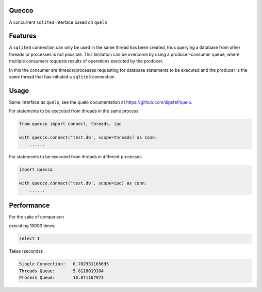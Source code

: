 Quecco
======

A concurrent ``sqlite3`` interface based on ``quelo``


Features
========

A ``sqlite3`` connection can only be used in the same thread has been created, thus querying a database from other
threads or processes is not possible.
This limitation can be overcome by using a producer-consumer queue, where multiple consumers requests results of
operations executed by the producer.

In this the consumer are threads/processes requesting for database statements to be executed and the producer is
the same thread that has initiated a ``sqlite3`` connection


Usage
=====
Same interface as ``quelo``, see the quelo documentation at https://github.com/dipstef/quelo.

For statements to be executed from threads in the same process

.. code-block:: python

    from quecco import connect, threads, ipc

    with quecco.connect('test.db', scope=threads) as conn:
        ......


For statements to be executed from threads in different processes

.. code-block:: python

    import quecco

    with quecco.connect('test.db', scope=ipc) as conn:
        ......


Performance
===========
For the sake of comparison

executing 10000 times:

.. code-block:: sql

    select 1

Takes (seconds):

.. code-block::

    Single Connection:   0.702931165695
    Threads Queue:       5.8118019104
    Process Queue:       10.071187973